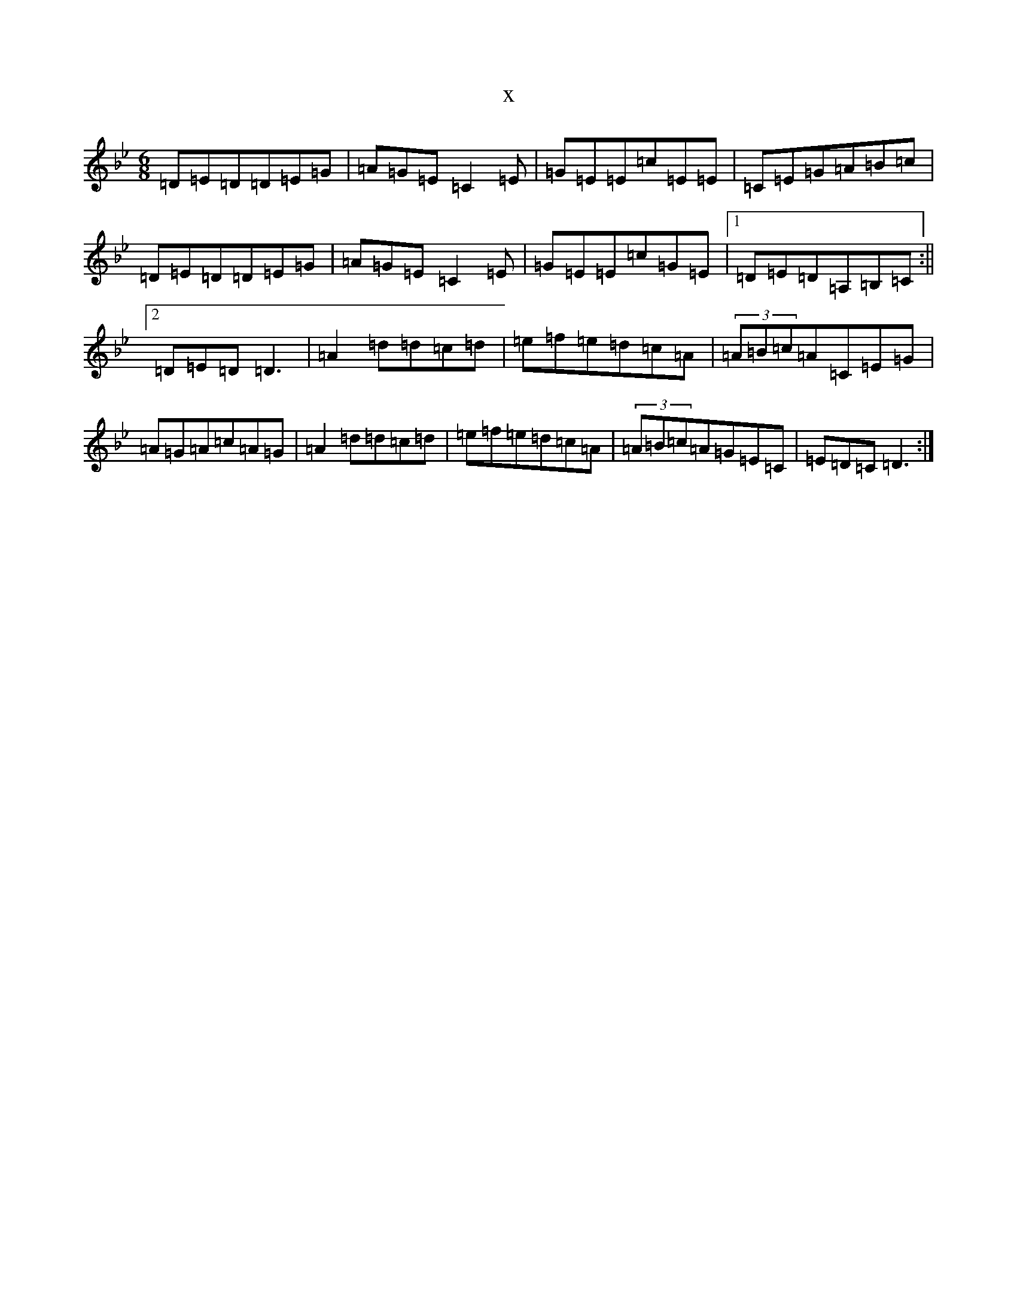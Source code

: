 X:7020
T:x
L:1/8
M:6/8
K: C Dorian
=D=E=D=D=E=G|=A=G=E=C2=E|=G=E=E=c=E=E|=C=E=G=A=B=c|=D=E=D=D=E=G|=A=G=E=C2=E|=G=E=E=c=G=E|1=D=E=D=A,=B,=C:||2=D=E=D=D3|=A2=d=d=c=d|=e=f=e=d=c=A|(3=A=B=c=A=C=E=G|=A=G=A=c=A=G|=A2=d=d=c=d|=e=f=e=d=c=A|(3=A=B=c=A=G=E=C|=E=D=C=D3:|